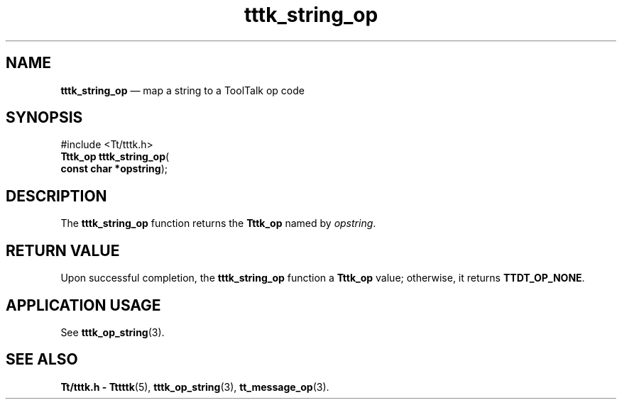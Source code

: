 '\" t
...\" str_op.sgm /main/5 1996/08/30 14:06:07 rws $
...\" str_op.sgm /main/5 1996/08/30 14:06:07 rws $-->
.de P!
.fl
\!!1 setgray
.fl
\\&.\"
.fl
\!!0 setgray
.fl			\" force out current output buffer
\!!save /psv exch def currentpoint translate 0 0 moveto
\!!/showpage{}def
.fl			\" prolog
.sy sed -e 's/^/!/' \\$1\" bring in postscript file
\!!psv restore
.
.de pF
.ie     \\*(f1 .ds f1 \\n(.f
.el .ie \\*(f2 .ds f2 \\n(.f
.el .ie \\*(f3 .ds f3 \\n(.f
.el .ie \\*(f4 .ds f4 \\n(.f
.el .tm ? font overflow
.ft \\$1
..
.de fP
.ie     !\\*(f4 \{\
.	ft \\*(f4
.	ds f4\"
'	br \}
.el .ie !\\*(f3 \{\
.	ft \\*(f3
.	ds f3\"
'	br \}
.el .ie !\\*(f2 \{\
.	ft \\*(f2
.	ds f2\"
'	br \}
.el .ie !\\*(f1 \{\
.	ft \\*(f1
.	ds f1\"
'	br \}
.el .tm ? font underflow
..
.ds f1\"
.ds f2\"
.ds f3\"
.ds f4\"
.ta 8n 16n 24n 32n 40n 48n 56n 64n 72n 
.TH "tttk_string_op" "library call"
.SH "NAME"
\fBtttk_string_op\fP \(em map a string to a ToolTalk op code
.SH "SYNOPSIS"
.PP
.nf
#include <Tt/tttk\&.h>
\fBTttk_op \fBtttk_string_op\fP\fR(
\fBconst char *\fBopstring\fR\fR);
.fi
.SH "DESCRIPTION"
.PP
The
\fBtttk_string_op\fP function returns the
\fBTttk_op\fR named by
\fIopstring\fP\&.
.SH "RETURN VALUE"
.PP
Upon successful completion, the
\fBtttk_string_op\fP function a
\fBTttk_op\fR value;
otherwise, it returns
\fBTTDT_OP_NONE\fP\&.
.SH "APPLICATION USAGE"
.PP
See
\fBtttk_op_string\fP(3)\&.
.SH "SEE ALSO"
.PP
\fBTt/tttk\&.h - Tttttk\fP(5), \fBtttk_op_string\fP(3), \fBtt_message_op\fP(3)\&.
...\" created by instant / docbook-to-man, Sun 02 Sep 2012, 09:41
